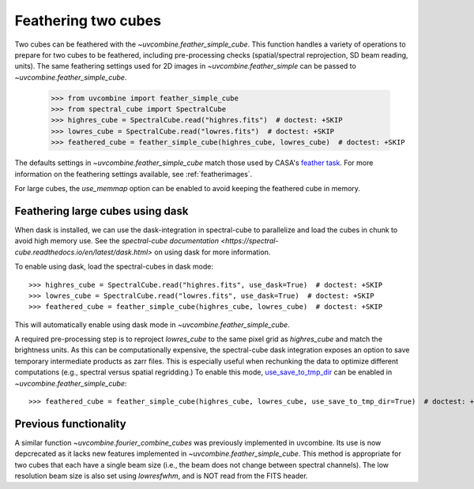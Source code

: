 .. _feathercubes:

Feathering two cubes
====================

Two cubes can be feathered with the `~uvcombine.feather_simple_cube`.
This function handles a variety of operations to prepare for two cubes to be feathered,
including pre-processing checks (spatial/spectral reprojection, SD beam reading, units).
The same feathering settings used for 2D images in `~uvcombine.feather_simple` can be
passed to `~uvcombine.feather_simple_cube`.

    >>> from uvcombine import feather_simple_cube
    >>> from spectral_cube import SpectralCube
    >>> highres_cube = SpectralCube.read("highres.fits")  # doctest: +SKIP
    >>> lowres_cube = SpectralCube.read("lowres.fits")  # doctest: +SKIP
    >>> feathered_cube = feather_simple_cube(highres_cube, lowres_cube)  # doctest: +SKIP

The defaults settings in `~uvcombine.feather_simple_cube` match those used by CASA's
`feather task <https://casadocs.readthedocs.io/en/stable/api/tt/casatasks.imaging.feather.html>`_.
For more information on the feathering settings available, see :ref:`featherimages`.

For large cubes, the `use_memmap` option can be enabled to avoid keeping the feathered
cube in memory.

Feathering large cubes using dask
---------------------------------

When dask is installed, we can use the dask-integration in spectral-cube to
parallelize and load the cubes in chunk to avoid high memory use.
See the `spectral-cube documentation <https://spectral-cube.readthedocs.io/en/latest/dask.html>`
on using dask for more information.

To enable using dask, load the spectral-cubes in dask mode::

    >>> highres_cube = SpectralCube.read("highres.fits", use_dask=True)  # doctest: +SKIP
    >>> lowres_cube = SpectralCube.read("lowres.fits", use_dask=True)  # doctest: +SKIP
    >>> feathered_cube = feather_simple_cube(highres_cube, lowres_cube)  # doctest: +SKIP

This will automatically enable using dask mode in `~uvcombine.feather_simple_cube`.

A required pre-processing step is to reproject `lowres_cube` to the same pixel
grid as `highres_cube` and match the brightness units. As this can be computationally
expensive, the spectral-cube dask integration exposes an option to save temporary
intermediate products as zarr files. This is especially useful when rechunking the
data to optimize different computations (e.g., spectral versus spatial regridding.)
To enable this mode, `use_save_to_tmp_dir <https://spectral-cube.readthedocs.io/en/latest/dask.html#saving-intermediate-results-to-disk>`_
can be enabled in `~uvcombine.feather_simple_cube`::

    >>> feathered_cube = feather_simple_cube(highres_cube, lowres_cube, use_save_to_tmp_dir=True)  # doctest: +SKIP


Previous functionality
----------------------

A similar function `~uvcombine.fourier_combine_cubes` was previously implemented
in uvcombine. Its use is now depcrecated as it lacks new features implemented in
`~uvcombine.feather_simple_cube`. This method is appropriate for two cubes that each
have a single beam size (i.e., the beam does not change between spectral channels).
The low resolution beam size is also set using `lowresfwhm`, and is NOT read from
the FITS header.

